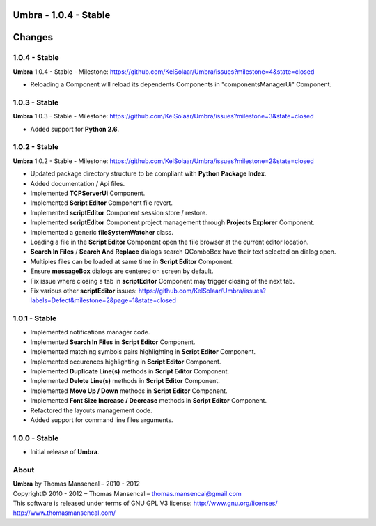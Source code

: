 **Umbra** - 1.0.4 - Stable
======================

.. .changes

Changes
=======

1.0.4 - Stable
--------------

| **Umbra** 1.0.4 - Stable - Milestone: https://github.com/KelSolaar/Umbra/issues?milestone=4&state=closed

-  Reloading a Component will reload its dependents Components in "componentsManagerUi" Component.

1.0.3 - Stable
--------------

| **Umbra** 1.0.3 - Stable - Milestone: https://github.com/KelSolaar/Umbra/issues?milestone=3&state=closed

-  Added support for **Python 2.6**.

1.0.2 - Stable
--------------

| **Umbra** 1.0.2 - Stable - Milestone: https://github.com/KelSolaar/Umbra/issues?milestone=2&state=closed

-  Updated package directory structure to be compliant with **Python Package Index**.
-  Added documentation / Api files.
-  Implemented **TCPServerUi** Component.
-  Implemented **Script Editor** Component file revert.
-  Implemented **scriptEditor** Component session store / restore.
-  Implemented **scriptEditor** Component project management through **Projects Explorer** Component.
-  Implemented a generic **fileSystemWatcher** class. 
-  Loading a file in the **Script Editor** Component open the file browser at the current editor location.
-  **Search In Files** / **Search And Replace** dialogs search QComboBox have their text selected on dialog open.
-  Multiples files can be loaded at same time in **Script Editor** Component.
-  Ensure **messageBox** dialogs are centered on screen by default.
-  Fix issue where closing a tab in **scriptEditor** Component may trigger closing of the next tab.
-  Fix various other **scriptEditor** issues: https://github.com/KelSolaar/Umbra/issues?labels=Defect&milestone=2&page=1&state=closed

1.0.1 - Stable
--------------

-  Implemented notifications manager code.
-  Implemented **Search In Files** in **Script Editor** Component.
-  Implemented matching symbols pairs highlighting in **Script Editor** Component.
-  Implemented occurences highlighting in **Script Editor** Component.
-  Implemented **Duplicate Line(s)** methods in **Script Editor** Component.
-  Implemented **Delete Line(s)** methods in **Script Editor** Component.
-  Implemented **Move Up / Down** methods in **Script Editor** Component.
-  Implemented **Font Size Increase / Decrease** methods in **Script Editor** Component.
-  Refactored the layouts management code.
-  Added support for command line files arguments.

1.0.0 - Stable
--------------

-  Initial release of **Umbra**.

.. .about

About
-----

| **Umbra** by Thomas Mansencal – 2010 - 2012
| Copyright© 2010 - 2012 – Thomas Mansencal – `thomas.mansencal@gmail.com <mailto:thomas.mansencal@gmail.com>`_
| This software is released under terms of GNU GPL V3 license: http://www.gnu.org/licenses/
| `http://www.thomasmansencal.com/ <http://www.thomasmansencal.com/>`_
